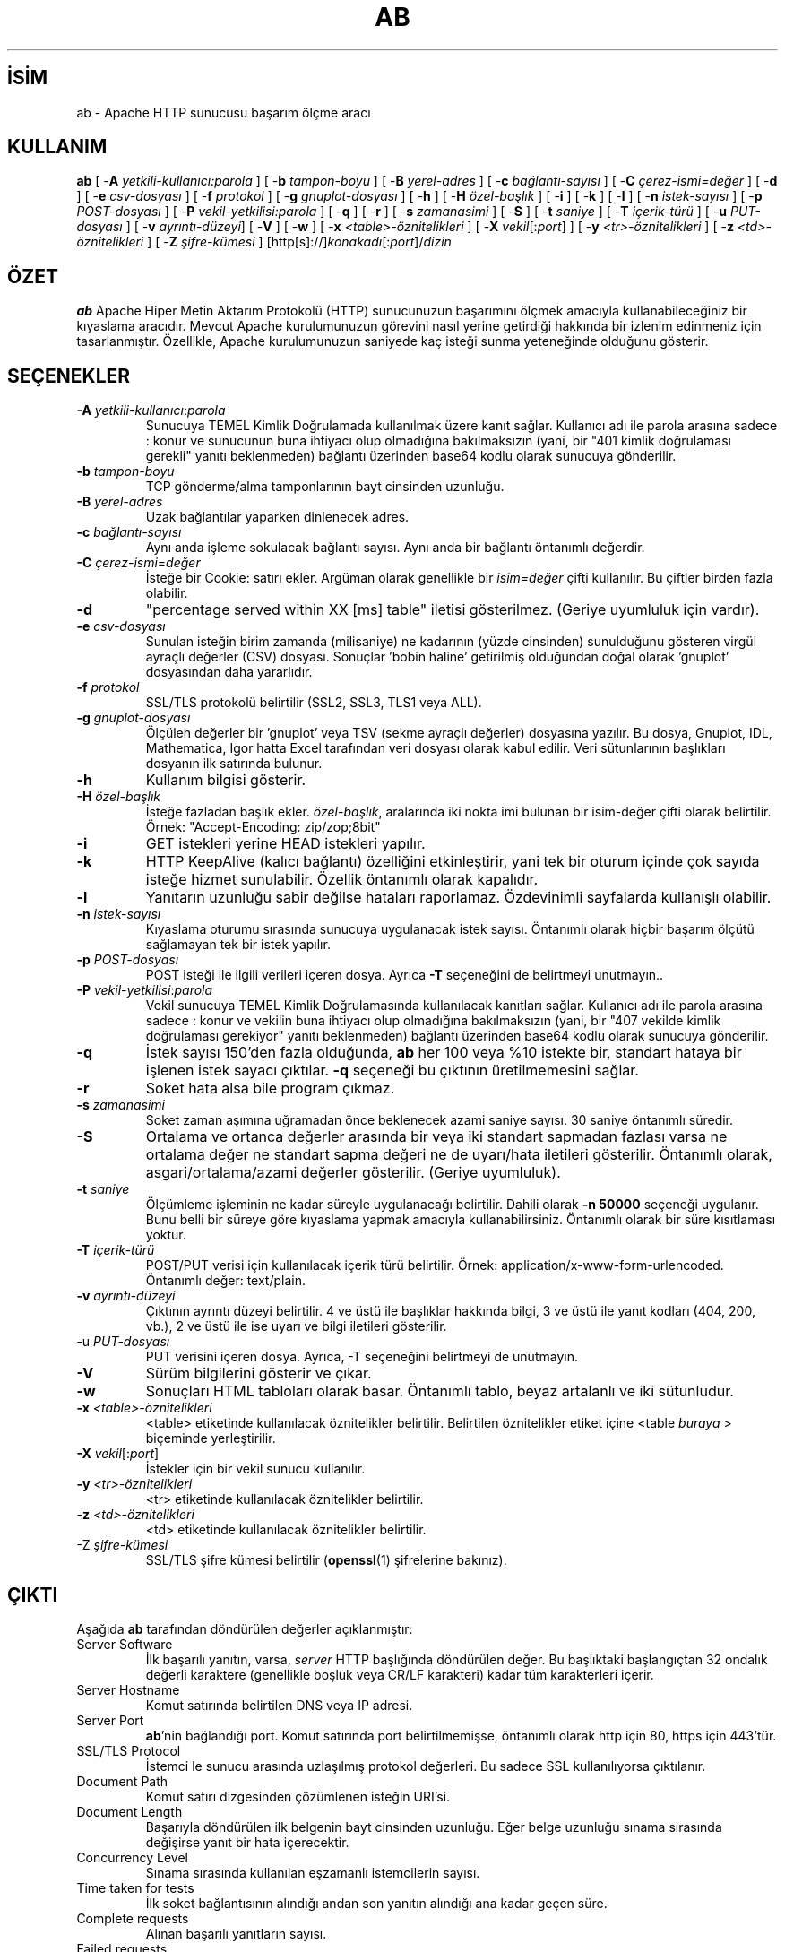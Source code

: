 .\" XXXXXXXXXXXXXXXXXXXXXXXXXXXXXXXXXXXXXXX
.\" DO NOT EDIT! Generated from XML source.
.\" XXXXXXXXXXXXXXXXXXXXXXXXXXXXXXXXXXXXXXX
.de Sh \" Subsection
.br
.if t .Sp
.ne 5
.PP
\fB\\$1\fR
.PP
..
.de Sp \" Vertical space (when we can't use .PP)
.if t .sp .5v
.if n .sp
..
.de Ip \" List item
.br
.ie \\n(.$>=3 .ne \\$3
.el .ne 3
.IP "\\$1" \\$2
..
.TH "AB" 1 "2013-11-22" "Apache HTTP Sunucusu" "ab"
.nh
.SH İSİM
ab \- Apache HTTP sunucusu başarım ölçme aracı

.SH "KULLANIM"
 
.PP
\fBab\fR [ -\fBA\fR \fIyetkili-kullanıcı:parola\fR ] [ -\fBb\fR \fItampon-boyu\fR ] [ -\fBB\fR \fIyerel-adres\fR ] [ -\fBc\fR \fIbağlantı-sayısı\fR ] [ -\fBC\fR \fIçerez-ismi=değer\fR ] [ -\fBd\fR ] [ -\fBe\fR \fIcsv-dosyası\fR ] [ -\fBf\fR \fIprotokol\fR ] [ -\fBg\fR \fIgnuplot-dosyası\fR ] [ -\fBh\fR ] [ -\fBH\fR \fIözel-başlık\fR ] [ -\fBi\fR ] [ -\fBk\fR ] [ -\fBl\fR ] [ -\fBn\fR \fIistek-sayısı\fR ] [ -\fBp\fR \fIPOST-dosyası\fR ] [ -\fBP\fR \fIvekil-yetkilisi:parola\fR ] [ -\fBq\fR ] [ -\fBr\fR ] [ -\fBs\fR \fIzamanasimi\fR ] [ -\fBS\fR ] [ -\fBt\fR \fIsaniye\fR ] [ -\fBT\fR \fIiçerik-türü\fR ] [ -\fBu\fR \fIPUT-dosyası\fR ] [ -\fBv\fR \fIayrıntı-düzeyi\fR] [ -\fBV\fR ] [ -\fBw\fR ] [ -\fBx\fR \fI<table>-öznitelikleri\fR ] [ -\fBX\fR \fIvekil\fR[:\fIport\fR] ] [ -\fBy\fR \fI<tr>-öznitelikleri\fR ] [ -\fBz\fR \fI<td>-öznitelikleri\fR ] [ -\fBZ\fR \fIşifre-kümesi\fR ] [http[s]://]\fIkonakadı\fR[:\fIport\fR]/\fIdizin\fR
 

.SH "ÖZET"
 
.PP
\fBab\fR Apache Hiper Metin Aktarım Protokolü (HTTP) sunucunuzun başarımını ölçmek amacıyla kullanabileceğiniz bir kıyaslama aracıdır\&. Mevcut Apache kurulumunuzun görevini nasıl yerine getirdiği hakkında bir izlenim edinmeniz için tasarlanmıştır\&. Özellikle, Apache kurulumunuzun saniyede kaç isteği sunma yeteneğinde olduğunu gösterir\&.
 

.SH "SEÇENEKLER"
 
 
.TP
\fB-A\fR \fIyetkili-kullanıcı\fR:\fIparola\fR
Sunucuya TEMEL Kimlik Doğrulamada kullanılmak üzere kanıt sağlar\&. Kullanıcı adı ile parola arasına sadece : konur ve sunucunun buna ihtiyacı olup olmadığına bakılmaksızın (yani, bir "401 kimlik doğrulaması gerekli" yanıtı beklenmeden) bağlantı üzerinden base64 kodlu olarak sunucuya gönderilir\&.  
.TP
\fB-b\fR \fItampon-boyu\fR
TCP gönderme/alma tamponlarının bayt cinsinden uzunluğu\&.  
.TP
\fB-B\fR \fIyerel-adres\fR
Uzak bağlantılar yaparken dinlenecek adres\&.  
.TP
\fB-c\fR \fIbağlantı-sayısı\fR
Aynı anda işleme sokulacak bağlantı sayısı\&. Aynı anda bir bağlantı öntanımlı değerdir\&.  
.TP
\fB-C\fR \fIçerez-ismi\fR=\fIdeğer\fR
İsteğe bir Cookie: satırı ekler\&. Argüman olarak genellikle bir \fIisim=değer\fR çifti kullanılır\&. Bu çiftler birden fazla olabilir\&.  
.TP
\fB-d\fR
"percentage served within XX [ms] table" iletisi gösterilmez\&. (Geriye uyumluluk için vardır)\&.  
.TP
\fB-e\fR \fIcsv-dosyası\fR
Sunulan isteğin birim zamanda (milisaniye) ne kadarının (yüzde cinsinden) sunulduğunu gösteren virgül ayraçlı değerler (CSV) dosyası\&. Sonuçlar 'bobin haline' getirilmiş olduğundan doğal olarak 'gnuplot' dosyasından daha yararlıdır\&.  
.TP
\fB-f\fR \fIprotokol\fR
SSL/TLS protokolü belirtilir (SSL2, SSL3, TLS1 veya ALL)\&.  
.TP
\fB-g\fR \fIgnuplot-dosyası\fR
Ölçülen değerler bir 'gnuplot' veya TSV (sekme ayraçlı değerler) dosyasına yazılır\&. Bu dosya, Gnuplot, IDL, Mathematica, Igor hatta Excel tarafından veri dosyası olarak kabul edilir\&. Veri sütunlarının başlıkları dosyanın ilk satırında bulunur\&.  
.TP
\fB-h\fR
Kullanım bilgisi gösterir\&.  
.TP
\fB-H\fR \fIözel-başlık\fR
İsteğe fazladan başlık ekler\&. \fIözel-başlık\fR, aralarında iki nokta imi bulunan bir isim-değer çifti olarak belirtilir\&. Örnek: "Accept-Encoding: zip/zop;8bit"  
.TP
\fB-i\fR
GET istekleri yerine HEAD istekleri yapılır\&.  
.TP
\fB-k\fR
HTTP KeepAlive (kalıcı bağlantı) özelliğini etkinleştirir, yani tek bir oturum içinde çok sayıda isteğe hizmet sunulabilir\&. Özellik öntanımlı olarak kapalıdır\&.  
.TP
\fB-l\fR
Yanıtarın uzunluğu sabir değilse hataları raporlamaz\&. Özdevinimli sayfalarda kullanışlı olabilir\&.  
.TP
\fB-n\fR \fIistek-sayısı\fR
Kıyaslama oturumu sırasında sunucuya uygulanacak istek sayısı\&. Öntanımlı olarak hiçbir başarım ölçütü sağlamayan tek bir istek yapılır\&.  
.TP
\fB-p\fR \fIPOST-dosyası\fR
POST isteği ile ilgili verileri içeren dosya\&. Ayrıca \fB-T\fR seçeneğini de belirtmeyi unutmayın\&.\&.  
.TP
\fB-P\fR \fIvekil-yetkilisi\fR:\fIparola\fR
Vekil sunucuya TEMEL Kimlik Doğrulamasında kullanılacak kanıtları sağlar\&. Kullanıcı adı ile parola arasına sadece : konur ve vekilin buna ihtiyacı olup olmadığına bakılmaksızın (yani, bir "407 vekilde kimlik doğrulaması gerekiyor" yanıtı beklenmeden) bağlantı üzerinden base64 kodlu olarak sunucuya gönderilir\&.  
.TP
\fB-q\fR
İstek sayısı 150'den fazla olduğunda, \fBab\fR her 100 veya %10 istekte bir, standart hataya bir işlenen istek sayacı çıktılar\&. \fB-q\fR seçeneği bu çıktının üretilmemesini sağlar\&.  
.TP
\fB-r\fR
Soket hata alsa bile program çıkmaz\&.  
.TP
\fB-s\fR \fIzamanasimi\fR
Soket zaman aşımına uğramadan önce beklenecek azami saniye sayısı\&. 30 saniye öntanımlı süredir\&.  
.TP
\fB-S\fR
Ortalama ve ortanca değerler arasında bir veya iki standart sapmadan fazlası varsa ne ortalama değer ne standart sapma değeri ne de uyarı/hata iletileri gösterilir\&. Öntanımlı olarak, asgari/ortalama/azami değerler gösterilir\&. (Geriye uyumluluk)\&.  
.TP
\fB-t\fR \fIsaniye\fR
Ölçümleme işleminin ne kadar süreyle uygulanacağı belirtilir\&. Dahili olarak \fB-n 50000\fR seçeneği uygulanır\&. Bunu belli bir süreye göre kıyaslama yapmak amacıyla kullanabilirsiniz\&. Öntanımlı olarak bir süre kısıtlaması yoktur\&.  
.TP
\fB-T\fR \fIiçerik-türü\fR
POST/PUT verisi için kullanılacak içerik türü belirtilir\&. Örnek: application/x-www-form-urlencoded\&. Öntanımlı değer: text/plain\&.  
.TP
\fB-v\fR \fIayrıntı-düzeyi\fR
Çıktının ayrıntı düzeyi belirtilir\&. 4 ve üstü ile başlıklar hakkında bilgi, 3 ve üstü ile yanıt kodları (404, 200, vb\&.), 2 ve üstü ile ise uyarı ve bilgi iletileri gösterilir\&.  
.TP
-u \fIPUT-dosyası\fR
PUT verisini içeren dosya\&. Ayrıca, -T seçeneğini belirtmeyi de unutmayın\&.  
.TP
\fB-V\fR
Sürüm bilgilerini gösterir ve çıkar\&.  
.TP
\fB-w\fR
Sonuçları HTML tabloları olarak basar\&. Öntanımlı tablo, beyaz artalanlı ve iki sütunludur\&.  
.TP
\fB-x\fR \fI<table>-öznitelikleri\fR
<table> etiketinde kullanılacak öznitelikler belirtilir\&. Belirtilen öznitelikler etiket içine <table \fIburaya\fR > biçeminde yerleştirilir\&.  
.TP
\fB-X\fR \fIvekil\fR[:\fIport\fR]
İstekler için bir vekil sunucu kullanılır\&.  
.TP
\fB-y\fR \fI<tr>-öznitelikleri\fR
<tr> etiketinde kullanılacak öznitelikler belirtilir\&.  
.TP
\fB-z\fR \fI<td>-öznitelikleri\fR
<td> etiketinde kullanılacak öznitelikler belirtilir\&.  
.TP
-Z \fIşifre-kümesi\fR
SSL/TLS şifre kümesi belirtilir (\fBopenssl\fR(1) şifrelerine bakınız)\&.  
 
.SH "ÇIKTI"
 
.PP
Aşağıda \fBab\fR tarafından döndürülen değerler açıklanmıştır:
 
 
.TP
Server Software
İlk başarılı yanıtın, varsa, \fIserver\fR HTTP başlığında döndürülen değer\&. Bu başlıktaki başlangıçtan 32 ondalık değerli karaktere (genellikle boşluk veya CR/LF karakteri) kadar tüm karakterleri içerir\&.  
.TP
Server Hostname
Komut satırında belirtilen DNS veya IP adresi\&.  
.TP
Server Port
\fBab\fR'nin bağlandığı port\&. Komut satırında port belirtilmemişse, öntanımlı olarak http için 80, https için 443'tür\&.  
.TP
SSL/TLS Protocol
İstemci le sunucu arasında uzlaşılmış protokol değerleri\&. Bu sadece SSL kullanılıyorsa çıktılanır\&.  
.TP
Document Path
Komut satırı dizgesinden çözümlenen isteğin URI'si\&.  
.TP
Document Length
Başarıyla döndürülen ilk belgenin bayt cinsinden uzunluğu\&. Eğer belge uzunluğu sınama sırasında değişirse yanıt bir hata içerecektir\&.  
.TP
Concurrency Level
Sınama sırasında kullanılan eşzamanlı istemcilerin sayısı\&.  
.TP
Time taken for tests
İlk soket bağlantısının alındığı andan son yanıtın alındığı ana kadar geçen süre\&.  
.TP
Complete requests
Alınan başarılı yanıtların sayısı\&.  
.TP
Failed requests
Başarısızlık olarak addedilen isteklerin sayısı\&. Sayı sıfırdan büyükse, diğer satırda, bağlanma, okuma, yanlış içerik uzunluğu, istisnalar gibi sebeplerle başarısız olmuş istekler gösterilir\&.  
.TP
Write errors
Başarısız yazma hatalarının (kırık boru) sayısı\&.  
.TP
Non-2xx responses
200 serisi yanıt kodları ile açıklanamayan yanıtların sayısı\&. Tüm yanıtlar 200 olursa bu alan çıktılanmaz\&.  
.TP
Keep-Alive requests
Keep-Alive isteklerinde sonuçlanan bağlantı sayısı\&.  
.TP
Total body sent
Sınamanın parçası olarak veri gönderimi yapılandırılmışsa, bu sınama sırasında gönderilen toplam bayt sayısıdır\&. Sınama sırasında gövde gönderilmiyorsa bu alan çıktılanmaz\&.  
.TP
Total transferred
Sunucudan alınan toplam bayt sayısı\&. Bu sayı aslında hattan gönderilen bayt sayısıdır\&.  
.TP
HTML transferred
Sunucudan alınan belge baytlarının sayısı\&. Bu sayı HTTP başlıklarının bayt sayısını içermez\&.  
.TP
Requests per second
Saniyedeki istek sayısı\&. İstek sayısının toplam süreye oranıdır\&.  
.TP
Time per request
İstek başına harcanan süre\&. İlk değer eşzamanlılık * süre * 1000 / biten formülüyle hesaplanırken ikincisi için süre * 1000 / biten formülü kullanılır\&.  
.TP
Transfer rate
okunantoplam / 1024 / süre formülüyle hesaplanan aktarım hızı\&.  
 
.SH "BÖRTÜ BÖCEK"
 
.PP
Duruk bildirimli sabit uzunlukta çeşitli tamponlar vardır\&. Sunucudan gelen yanıt başlıkları ve diğer harici girdiler, komut satırı argümanları ile birlikte basitçe çözümlenir, bu size can sıkıcı gelebilir\&.
 
.PP
HTTP/1\&.x protokolünü tamamen gerçeklemez; sadece yanıtların 'belli başlı' bazı biçimlerini kabul eder\&. Aksi takdirde, \fBstrstr\fR(3) işlevinin yoğun kullanımı nedeniyle sunucu yerine \fBab\fR'nin başarımını ölçerdiniz\&.
 
